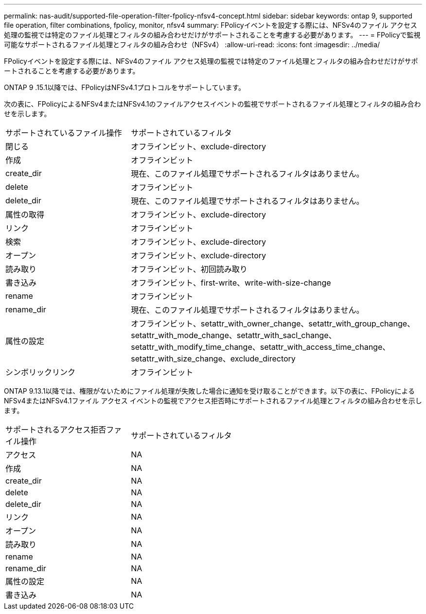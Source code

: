 ---
permalink: nas-audit/supported-file-operation-filter-fpolicy-nfsv4-concept.html 
sidebar: sidebar 
keywords: ontap 9, supported file operation, filter combinations, fpolicy, monitor, nfsv4 
summary: FPolicyイベントを設定する際には、NFSv4のファイル アクセス処理の監視では特定のファイル処理とフィルタの組み合わせだけがサポートされることを考慮する必要があります。 
---
= FPolicyで監視可能なサポートされるファイル処理とフィルタの組み合わせ（NFSv4）
:allow-uri-read: 
:icons: font
:imagesdir: ../media/


[role="lead"]
FPolicyイベントを設定する際には、NFSv4のファイル アクセス処理の監視では特定のファイル処理とフィルタの組み合わせだけがサポートされることを考慮する必要があります。

ONTAP 9 .15.1以降では、FPolicyはNFSv4.1プロトコルをサポートしています。

次の表に、FPolicyによるNFSv4またはNFSv4.1のファイルアクセスイベントの監視でサポートされるファイル処理とフィルタの組み合わせを示します。

[cols="30,70"]
|===


| サポートされているファイル操作 | サポートされているフィルタ 


 a| 
閉じる
 a| 
オフラインビット、exclude-directory



 a| 
作成
 a| 
オフラインビット



 a| 
create_dir
 a| 
現在、このファイル処理でサポートされるフィルタはありません。



 a| 
delete
 a| 
オフラインビット



 a| 
delete_dir
 a| 
現在、このファイル処理でサポートされるフィルタはありません。



 a| 
属性の取得
 a| 
オフラインビット、exclude-directory



 a| 
リンク
 a| 
オフラインビット



 a| 
検索
 a| 
オフラインビット、exclude-directory



 a| 
オープン
 a| 
オフラインビット、exclude-directory



 a| 
読み取り
 a| 
オフラインビット、初回読み取り



 a| 
書き込み
 a| 
オフラインビット、first-write、write-with-size-change



 a| 
rename
 a| 
オフラインビット



 a| 
rename_dir
 a| 
現在、このファイル処理でサポートされるフィルタはありません。



 a| 
属性の設定
 a| 
オフラインビット、setattr_with_owner_change、setattr_with_group_change、setattr_with_mode_change、setattr_with_sacl_change、setattr_with_modify_time_change、setattr_with_access_time_change、setattr_with_size_change、exclude_directory



 a| 
シンボリックリンク
 a| 
オフラインビット

|===
ONTAP 9.13.1以降では、権限がないためにファイル処理が失敗した場合に通知を受け取ることができます。以下の表に、FPolicyによるNFSv4またはNFSv4.1ファイル アクセス イベントの監視でアクセス拒否時にサポートされるファイル処理とフィルタの組み合わせを示します。

[cols="30,70"]
|===


| サポートされるアクセス拒否ファイル操作 | サポートされているフィルタ 


 a| 
アクセス
 a| 
NA



 a| 
作成
 a| 
NA



 a| 
create_dir
 a| 
NA



 a| 
delete
 a| 
NA



 a| 
delete_dir
 a| 
NA



 a| 
リンク
 a| 
NA



 a| 
オープン
 a| 
NA



 a| 
読み取り
 a| 
NA



 a| 
rename
 a| 
NA



 a| 
rename_dir
 a| 
NA



 a| 
属性の設定
 a| 
NA



 a| 
書き込み
 a| 
NA

|===